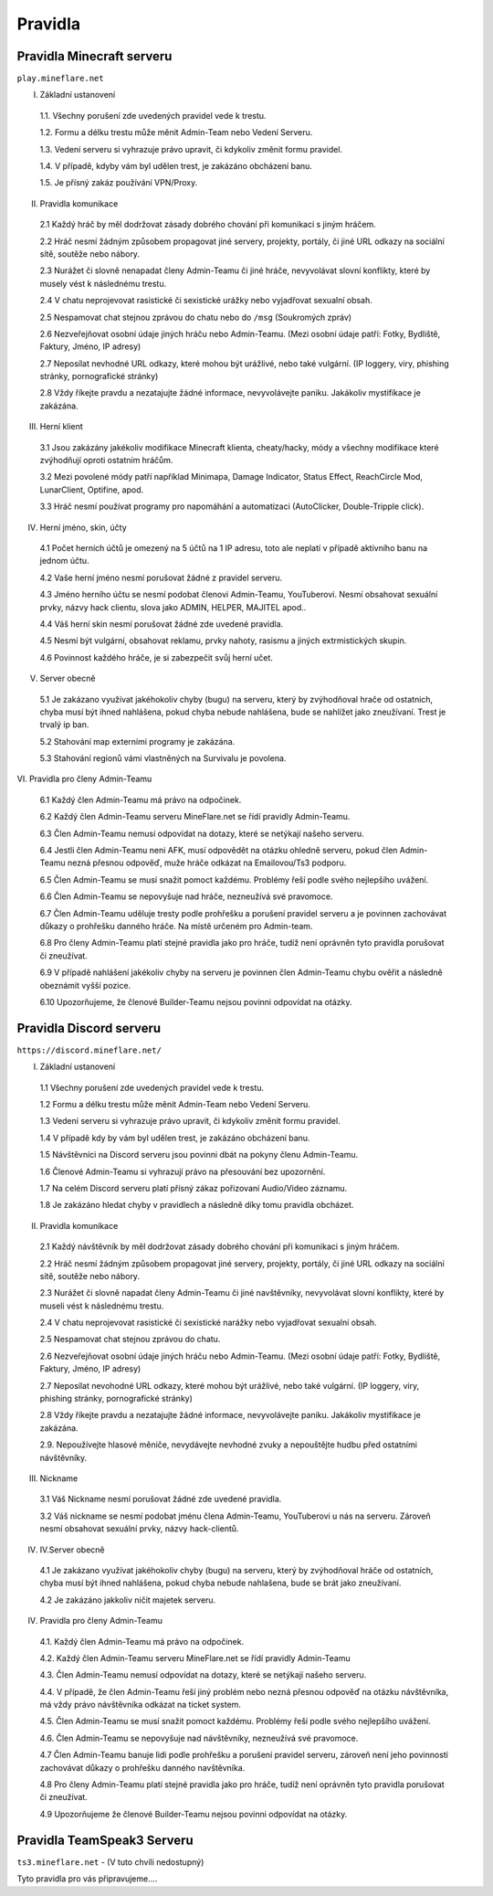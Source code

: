 .. role:: underline
    :class: underline
 
++++++++
Pravidla
++++++++
Pravidla Minecraft serveru
==========================

``play.mineflare.net``

I. :underline:`Základní ustanovení`

 1.1. Všechny porušení zde uvedených pravidel vede k trestu.

 1.2. Formu a délku trestu může měnit Admin-Team nebo Vedení Serveru.

 1.3. Vedení serveru si vyhrazuje právo upravit, či kdykoliv změnit formu pravidel.

 1.4. V případě, kdyby vám byl udělen trest, je zakázáno obcházení banu.

 1.5. Je přísný zakáz používání VPN/Proxy.

II. :underline:`Pravidla komunikace`

 2.1 Každý hráč by měl dodržovat zásady dobrého chování při komunikaci s jiným hráčem.

 2.2 Hráč nesmí žádným způsobem propagovat jiné servery, projekty, portály, či jiné URL odkazy na sociální sítě, soutěže nebo nábory.

 2.3 Nurážet či slovně nenapadat členy Admin-Teamu či jiné hráče, nevyvolávat slovní konflikty, které by musely vést k následnému trestu.

 2.4 V chatu neprojevovat rasistické či sexistické urážky nebo vyjadřovat sexualní obsah.

 2.5 Nespamovat chat stejnou zprávou do chatu nebo do ``/msg`` (Soukromých zpráv)

 2.6 Nezveřejňovat osobní údaje jiných hráču nebo Admin-Teamu. (Mezi osobní údaje patří: Fotky, Bydliště, Faktury, Jméno, IP adresy)

 2.7 Neposílat nevhodné URL odkazy, které mohou být urážlivé, nebo také vulgární. (IP loggery, viry, phishing stránky, pornografické stránky)

 2.8 Vždy říkejte pravdu a nezatajujte žádné informace, nevyvolávejte paniku. Jakákoliv mystifikace je zakázána.

III. :underline:`Herní klient`

 3.1 Jsou zakázány jakékoliv modifikace Minecraft klienta, cheaty/hacky, módy a všechny modifikace které zvýhodňují oproti ostatním hráčům.

 3.2 Mezi povolené módy patří například Minimapa, Damage Indicator, Status Effect, ReachCircle Mod, LunarClient, Optifine, apod.

 3.3 Hráč nesmí používat programy pro napomáhání a automatizaci (AutoClicker, Double-Tripple click).

IV. :underline:`Herní jméno, skin, účty`

 4.1 Počet herních účtů je omezený na 5 účtů na 1 IP adresu, toto ale neplatí v případě aktivního banu na jednom účtu.

 4.2 Vaše herní jméno nesmí porušovat žádné z pravidel serveru.

 4.3 Jméno herního účtu se nesmí podobat členovi Admin-Teamu, YouTuberovi. Nesmí obsahovat sexuální prvky, názvy hack clientu, slova jako ADMIN, HELPER, MAJITEL apod..

 4.4 Váš herní skin nesmí porušovat žádné zde uvedené pravidla.

 4.5 Nesmí být vulgární, obsahovat reklamu, prvky nahoty, rasismu a jiných extrmistických skupin.

 4.6 Povinnost každého hráče, je si zabezpečit svůj herní učet.

V. :underline:`Server obecně`

 5.1 Je zakázano využívat jakéhokoliv chyby (bugu) na serveru, který by zvýhodňoval hrače od ostatnich, chyba musí být ihned nahlášena, pokud chyba nebude nahlášena, bude se nahlížet jako zneužívaní. Trest je trvalý ip ban.
 
 5.2 Stahování map externími programy je zakázána.

 5.3 Stahování regionů vámi vlastněných na Survivalu je povolena.

:underline:`VI. Pravidla pro členy Admin-Teamu`

 6.1 Každý člen Admin-Teamu má právo na odpočinek.
 
 6.2 Každý člen Admin-Teamu serveru MineFlare.net se řídí pravidly Admin-Teamu.
 
 6.3 Člen Admin-Teamu nemusí odpovídat na dotazy, které se netýkají našeho serveru.
 
 6.4 Jestli člen Admin-Teamu neni AFK, musí odpovědět na otázku ohledně serveru, pokud člen Admin-Teamu nezná přesnou odpověď, muže hráče odkázat na Emailovou/Ts3 podporu.
 
 6.5 Člen Admin-Teamu se musí snažit pomoct každému. Problémy řeší podle svého nejlepšího uvážení.
 
 6.6 Člen Admin-Teamu se nepovyšuje nad hráče, nezneužívá své pravomoce.
 
 6.7 Člen Admin-Teamu uděluje tresty podle prohřešku a porušení pravidel serveru a je povinnen zachovávat důkazy o prohřešku danného hráče. Na místě určeném pro Admin-team.
 
 6.8 Pro členy Admin-Teamu platí stejné pravidla jako pro hráče, tudíž není oprávněn tyto pravidla porušovat či zneužívat.
 
 6.9 V případě nahlášení jakékoliv chyby na serveru je povinnen člen Admin-Teamu chybu ověřit a následně obeznámit vyšší pozice.
 
 6.10 Upozorňujeme, že členové Builder-Teamu nejsou povinni odpovídat na otázky.

Pravidla Discord serveru
========================

``https://discord.mineflare.net/``

I. :underline:`Základní ustanovení`

 1.1 Všechny porušení zde uvedených pravidel vede k trestu.
 
 1.2 Formu a délku trestu může měnit Admin-Team nebo Vedení Serveru.
 
 1.3 Vedení serveru si vyhrazuje právo upravit, či kdykoliv změnit formu pravidel.
 
 1.4 V případě kdy by vám byl udělen trest, je zakázáno obcházení banu.
 
 1.5 Návštěvníci na Discord serveru jsou povinni dbát na pokyny členu Admin-Teamu.
 
 1.6 Členové Admin-Teamu si vyhrazují právo na přesouvání bez upozornění.
 
 1.7 Na celém Discord serveru platí přísný zákaz pořizovaní Audio/Video záznamu.
 
 1.8 Je zakázáno hledat chyby v pravidlech a následně díky tomu pravidla obcházet.

II. :underline:`Pravidla komunikace`

 2.1 Každý návštěvník by měl dodržovat zásady dobrého chování při komunikaci s jiným hráčem.
 
 2.2 Hráč nesmí žádným způsobem propagovat jiné servery, projekty, portály, či jiné URL odkazy na sociální sítě, soutěže nebo nábory.
 
 2.3 Nurážet či slovně napadat členy Admin-Teamu či jiné navštěvníky, nevyvolávat slovní konflikty, které by museli vést k následnému trestu.
 
 2.4 V chatu neprojevovat rasistické či sexistické narážky nebo vyjadřovat sexualní obsah.
 
 2.5 Nespamovat chat stejnou zprávou do chatu.
 
 2.6 Nezveřejňovat osobní údaje jiných hráču nebo Admin-Teamu. (Mezi osobní údaje patří: Fotky, Bydliště, Faktury, Jméno, IP adresy)
 
 2.7 Neposílat nevohodné URL odkazy, které mohou být urážlivé, nebo také vulgární. (IP loggery, viry, phishing stránky, pornografické stránky)
 
 2.8 Vždy říkejte pravdu a nezatajujte žádné informace, nevyvolávejte paniku. Jakákoliv mystifikace je zakázána.
 
 2.9. Nepoužívejte hlasové měniče, nevydávejte nevhodné zvuky a nepouštějte hudbu před ostatními návštěvníky.

III. :underline:`Nickname`

 3.1 Váš Nickname nesmí porušovat žádné zde uvedené pravidla.
 
 3.2 Váš nickname se nesmí podobat jménu člena Admin-Teamu, YouTuberovi u nás na serveru. Zároveň nesmí obsahovat sexuální prvky, názvy hack-clientů.

IV. :underline:`IV.Server obecně`

 4.1 Je zakázano využívat jakéhokoliv chyby (bugu) na serveru, který by zvýhodňoval hráče od ostatních, chyba musí být ihned nahlášena, pokud chyba nebude nahlašena, bude se brát jako zneužívaní.
 
 4.2 Je zakázáno jakkoliv ničit majetek serveru.

IV. :underline:`Pravidla pro členy Admin-Teamu`

 4.1. Každý člen Admin-Teamu má právo na odpočinek.
 
 4.2. Každý člen Admin-Teamu serveru MineFlare.net se řídí pravidly Admin-Teamu
 
 4.3. Člen Admin-Teamu nemusí odpovídat na dotazy, které se netýkají našeho serveru.
 
 4.4. V případě, že člen Admin-Teamu řeší jiný problém nebo nezná přesnou odpověď na otázku návštěvníka, má vždy právo návštěvníka odkázat na ticket system.
 
 4.5. Člen Admin-Teamu se musí snažit pomoct každému. Problémy řeší podle svého nejlepšího uvážení.
 
 4.6. Člen Admin-Teamu se nepovyšuje nad návštěvníky, nezneužívá své pravomoce.
 
 4.7 Člen Admin-Teamu banuje lidi podle prohřešku a porušení pravidel serveru, zároveň není jeho povinností zachovávat důkazy o prohřešku danného navštěvníka.
 
 4.8 Pro členy Admin-Teamu platí stejné pravidla jako pro hráče, tudíž není oprávněn tyto pravidla porušovat či zneužívat.
 
 4.9 Upozorňujeme že členové Builder-Teamu nejsou povinni odpovídat na otázky.

Pravidla TeamSpeak3 Serveru
===========================

``ts3.mineflare.net`` - (V tuto chvíli nedostupný)

Tyto pravidla pro vás připravujeme....